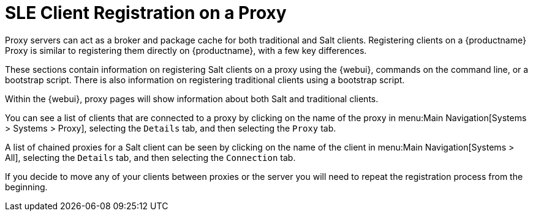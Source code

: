 [[client-proxy]]
= SLE Client Registration on a Proxy

////
The following sections cover registering Salt and traditional clients on a {productname} Proxy.
When a client is registered it connect to the proxy exclusively for Salt operations (Salt client) and normal HTTP package downloads.
There are three ways to register Salt clients.
////


Proxy servers can act as a broker and package cache for both traditional and Salt clients.
Registering clients on a {productname} Proxy is similar to registering them directly on {productname}, with a few key differences.

These sections contain information on registering Salt clients on a proxy using the {webui}, commands on the command line, or a bootstrap script.
There is also information on registering traditional clients using a bootstrap script.

// Here starts what you can see on the server about proxy connected clients

Within the {webui}, proxy pages will show information about both Salt and traditional clients.

You can see a list of clients that are connected to a proxy by clicking on the name of the proxy in menu:Main Navigation[Systems > Systems > Proxy], selecting the [guimenu]``Details`` tab, and then selecting the [guimenu]``Proxy`` tab.

A list of chained proxies for a Salt client can be seen by clicking on the name of the client in menu:Main Navigation[Systems > All], selecting the [guimenu]``Details`` tab, and then selecting the [guimenu]``Connection`` tab.

If you decide to move any of your clients between proxies or the server you will need to repeat the registration process from the beginning.
